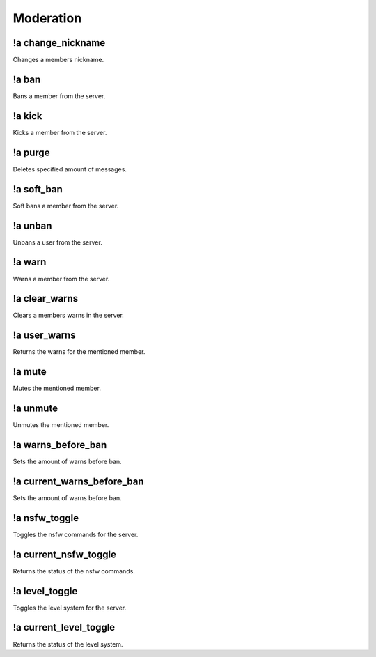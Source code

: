 **********
Moderation
**********

!a change_nickname
^^^^^^^^^^^^^^^^^^
Changes a members nickname.

.. code-block:: none
	:linenos:

	Aliases:
	- cn

	Usage:
	!a change_nickname <MEMBER> <NICKNAME>

	User Permissions:
	- manage nicknames

	Channel Permissions:
	none

!a ban
^^^^^^
Bans a member from the server.

.. code-block:: none
	:linenos:

	Aliases:
	none

	Usage:
	!a ban <MEMBER> [REASON]

	User Permissions:
	- ban members

	Channel Permissions:
	none

!a kick
^^^^^^^
Kicks a member from the server.

.. code-block:: none
	:linenos:

	Aliases:
	none

	Usage:
	!a kick <MEMBER> [REASON]

	User Permissions:
	- kick members

	Channel Permissions:
	none

!a purge
^^^^^^^^
Deletes specified amount of messages.

.. code-block:: none
	:linenos:

	Aliases:
	none

	Usage:
	!a purge <NUMBER (Max of 70.)>

	User Permissions:
	- manage messages

	Channel Permissions:
	none

!a soft_ban
^^^^^^^^^^^
Soft bans a member from the server.

.. code-block:: none
	:linenos:

	Aliases:
	- sb

	Usage:
	!a soft_ban <MEMBER> [REASON]

	User Permissions:
	- ban members

	Channel Permissions:
	none

!a unban
^^^^^^^^
Unbans a user from the server.

.. code-block:: none
	:linenos:

	Aliases:
	none

	Usage:
	!a unban <MEMBER ID> [REASON]

	User Permissions:
	- ban members

	Channel Permissions:
	none

!a warn
^^^^^^^
Warns a member from the server.

.. code-block:: none
	:linenos:

	Aliases:
	none

	Usage:
	!a warn <MEMBER> [REASON]

	User Permissions:
	- manage messages

	Channel Permissions:
	none

!a clear_warns
^^^^^^^^^^^^^^
Clears a members warns in the server.

.. code-block:: none
	:linenos:

	Aliases:
	- cw

	Usage:
	!a clear_warns <MEMBER>

	User Permissions:
	- manage messages

	Channel Permissions:
	none

!a user_warns
^^^^^^^^^^^^^
Returns the warns for the mentioned member.

.. code-block:: none
	:linenos:

	Aliases:
	uw

	Usage:
	!a user_warns <MEMBER>

	User Permissions:
	- manage messages

	Channel Permissions:
	none

!a mute
^^^^^^^
Mutes the mentioned member.

.. code-block:: none
	:linenos:

	Aliases:
	none

	Usage:
	!a mute <MEMBER> [REASON]

	User Permissions:
	- manage messages

	Channel Permissions:
	none

!a unmute
^^^^^^^^^
Unmutes the mentioned member.

.. code-block:: none
	:linenos:

	Aliases:
	none

	Usage:
	!a unmute <MEMBER>

	User Permissions:
	- manage messages

	Channel Permissions:
	none

!a warns_before_ban
^^^^^^^^^^^^^^^^^^^
Sets the amount of warns before ban.

.. code-block:: none
	:linenos:

	Aliases:
	- wbb

	Usage:
	!a warns_before_ban <NUMBER>

	User Permissions:
	- administrator

	Channel Permissions:
	none

!a current_warns_before_ban
^^^^^^^^^^^^^^^^^^^^^^^^^^^
Sets the amount of warns before ban.

.. code-block:: none
	:linenos:

	Aliases:
	- wbb

	Usage:
	!a warns_before_ban <NUMBER>

	User Permissions:
	- administrator

	Channel Permissions:
		none

!a nsfw_toggle
^^^^^^^^^^^^^^^^^^^
Toggles the nsfw commands for the server.

.. code-block:: none
	:linenos:

	Aliases:
	- nt

	Usage:
	!a nsfw_toggle

	User Permissions:
	- administrator

	Channel Permissions:
	none

!a current_nsfw_toggle
^^^^^^^^^^^^^^^^^^^^^^
Returns the status of the nsfw commands.

.. code-block:: none
	:linenos:

	Aliases:
	- cnt

	Usage:
	!a current_nsfw_toggle

	User Permissions:
	none

	Channel Permissions:
	none

!a level_toggle
^^^^^^^^^^^^^^^
Toggles the level system for the server.

.. code-block:: none
	:linenos:

	Aliases:
	- lvlt

	Usage:
	!a level_toggle

	User Permissions:
	administrator

	Channel Permissions:
	none

!a current_level_toggle
^^^^^^^^^^^^^^^^^^^^^^^
Returns the status of the level system.

.. code-block:: none
	:linenos:

	Aliases:
	- clvlt

	Usage:
	!a current_level_toggle

	User Permissions:
	none

	Channel Permissions:
	none